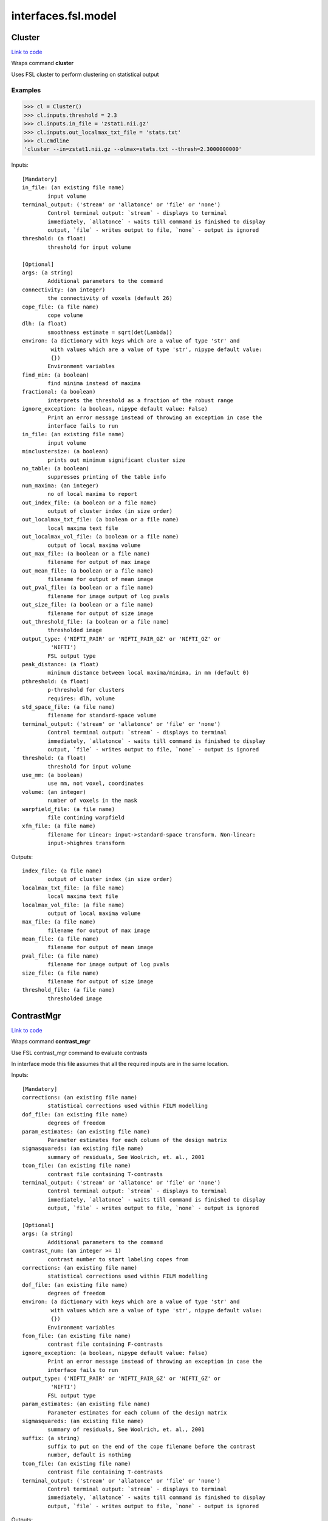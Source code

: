 .. AUTO-GENERATED FILE -- DO NOT EDIT!

interfaces.fsl.model
====================


.. _nipype.interfaces.fsl.model.Cluster:


.. index:: Cluster

Cluster
-------

`Link to code <http://github.com/nipy/nipype/tree/083918710085dcc1ce0a4427b490267bef42316a/nipype/interfaces/fsl/model.py#L1521>`__

Wraps command **cluster**

Uses FSL cluster to perform clustering on statistical output

Examples
~~~~~~~~

>>> cl = Cluster()
>>> cl.inputs.threshold = 2.3
>>> cl.inputs.in_file = 'zstat1.nii.gz'
>>> cl.inputs.out_localmax_txt_file = 'stats.txt'
>>> cl.cmdline
'cluster --in=zstat1.nii.gz --olmax=stats.txt --thresh=2.3000000000'

Inputs::

        [Mandatory]
        in_file: (an existing file name)
                input volume
        terminal_output: ('stream' or 'allatonce' or 'file' or 'none')
                Control terminal output: `stream` - displays to terminal
                immediately, `allatonce` - waits till command is finished to display
                output, `file` - writes output to file, `none` - output is ignored
        threshold: (a float)
                threshold for input volume

        [Optional]
        args: (a string)
                Additional parameters to the command
        connectivity: (an integer)
                the connectivity of voxels (default 26)
        cope_file: (a file name)
                cope volume
        dlh: (a float)
                smoothness estimate = sqrt(det(Lambda))
        environ: (a dictionary with keys which are a value of type 'str' and
                 with values which are a value of type 'str', nipype default value:
                 {})
                Environment variables
        find_min: (a boolean)
                find minima instead of maxima
        fractional: (a boolean)
                interprets the threshold as a fraction of the robust range
        ignore_exception: (a boolean, nipype default value: False)
                Print an error message instead of throwing an exception in case the
                interface fails to run
        in_file: (an existing file name)
                input volume
        minclustersize: (a boolean)
                prints out minimum significant cluster size
        no_table: (a boolean)
                suppresses printing of the table info
        num_maxima: (an integer)
                no of local maxima to report
        out_index_file: (a boolean or a file name)
                output of cluster index (in size order)
        out_localmax_txt_file: (a boolean or a file name)
                local maxima text file
        out_localmax_vol_file: (a boolean or a file name)
                output of local maxima volume
        out_max_file: (a boolean or a file name)
                filename for output of max image
        out_mean_file: (a boolean or a file name)
                filename for output of mean image
        out_pval_file: (a boolean or a file name)
                filename for image output of log pvals
        out_size_file: (a boolean or a file name)
                filename for output of size image
        out_threshold_file: (a boolean or a file name)
                thresholded image
        output_type: ('NIFTI_PAIR' or 'NIFTI_PAIR_GZ' or 'NIFTI_GZ' or
                 'NIFTI')
                FSL output type
        peak_distance: (a float)
                minimum distance between local maxima/minima, in mm (default 0)
        pthreshold: (a float)
                p-threshold for clusters
                requires: dlh, volume
        std_space_file: (a file name)
                filename for standard-space volume
        terminal_output: ('stream' or 'allatonce' or 'file' or 'none')
                Control terminal output: `stream` - displays to terminal
                immediately, `allatonce` - waits till command is finished to display
                output, `file` - writes output to file, `none` - output is ignored
        threshold: (a float)
                threshold for input volume
        use_mm: (a boolean)
                use mm, not voxel, coordinates
        volume: (an integer)
                number of voxels in the mask
        warpfield_file: (a file name)
                file contining warpfield
        xfm_file: (a file name)
                filename for Linear: input->standard-space transform. Non-linear:
                input->highres transform

Outputs::

        index_file: (a file name)
                output of cluster index (in size order)
        localmax_txt_file: (a file name)
                local maxima text file
        localmax_vol_file: (a file name)
                output of local maxima volume
        max_file: (a file name)
                filename for output of max image
        mean_file: (a file name)
                filename for output of mean image
        pval_file: (a file name)
                filename for image output of log pvals
        size_file: (a file name)
                filename for output of size image
        threshold_file: (a file name)
                thresholded image

.. _nipype.interfaces.fsl.model.ContrastMgr:


.. index:: ContrastMgr

ContrastMgr
-----------

`Link to code <http://github.com/nipy/nipype/tree/083918710085dcc1ce0a4427b490267bef42316a/nipype/interfaces/fsl/model.py#L900>`__

Wraps command **contrast_mgr**

Use FSL contrast_mgr command to evaluate contrasts

In interface mode this file assumes that all the required inputs are in the
same location.

Inputs::

        [Mandatory]
        corrections: (an existing file name)
                statistical corrections used within FILM modelling
        dof_file: (an existing file name)
                degrees of freedom
        param_estimates: (an existing file name)
                Parameter estimates for each column of the design matrix
        sigmasquareds: (an existing file name)
                summary of residuals, See Woolrich, et. al., 2001
        tcon_file: (an existing file name)
                contrast file containing T-contrasts
        terminal_output: ('stream' or 'allatonce' or 'file' or 'none')
                Control terminal output: `stream` - displays to terminal
                immediately, `allatonce` - waits till command is finished to display
                output, `file` - writes output to file, `none` - output is ignored

        [Optional]
        args: (a string)
                Additional parameters to the command
        contrast_num: (an integer >= 1)
                contrast number to start labeling copes from
        corrections: (an existing file name)
                statistical corrections used within FILM modelling
        dof_file: (an existing file name)
                degrees of freedom
        environ: (a dictionary with keys which are a value of type 'str' and
                 with values which are a value of type 'str', nipype default value:
                 {})
                Environment variables
        fcon_file: (an existing file name)
                contrast file containing F-contrasts
        ignore_exception: (a boolean, nipype default value: False)
                Print an error message instead of throwing an exception in case the
                interface fails to run
        output_type: ('NIFTI_PAIR' or 'NIFTI_PAIR_GZ' or 'NIFTI_GZ' or
                 'NIFTI')
                FSL output type
        param_estimates: (an existing file name)
                Parameter estimates for each column of the design matrix
        sigmasquareds: (an existing file name)
                summary of residuals, See Woolrich, et. al., 2001
        suffix: (a string)
                suffix to put on the end of the cope filename before the contrast
                number, default is nothing
        tcon_file: (an existing file name)
                contrast file containing T-contrasts
        terminal_output: ('stream' or 'allatonce' or 'file' or 'none')
                Control terminal output: `stream` - displays to terminal
                immediately, `allatonce` - waits till command is finished to display
                output, `file` - writes output to file, `none` - output is ignored

Outputs::

        copes: (an existing file name)
                Contrast estimates for each contrast
        fstats: (an existing file name)
                f-stat file for each contrast
        neffs: (an existing file name)
                neff file ?? for each contrast
        tstats: (an existing file name)
                t-stat file for each contrast
        varcopes: (an existing file name)
                Variance estimates for each contrast
        zfstats: (an existing file name)
                z-stat file for each F contrast
        zstats: (an existing file name)
                z-stat file for each contrast

.. _nipype.interfaces.fsl.model.FEAT:


.. index:: FEAT

FEAT
----

`Link to code <http://github.com/nipy/nipype/tree/083918710085dcc1ce0a4427b490267bef42316a/nipype/interfaces/fsl/model.py#L378>`__

Wraps command **feat**

Uses FSL feat to calculate first level stats

Inputs::

        [Mandatory]
        fsf_file: (an existing file name)
                File specifying the feat design spec file
        terminal_output: ('stream' or 'allatonce' or 'file' or 'none')
                Control terminal output: `stream` - displays to terminal
                immediately, `allatonce` - waits till command is finished to display
                output, `file` - writes output to file, `none` - output is ignored

        [Optional]
        args: (a string)
                Additional parameters to the command
        environ: (a dictionary with keys which are a value of type 'str' and
                 with values which are a value of type 'str', nipype default value:
                 {})
                Environment variables
        fsf_file: (an existing file name)
                File specifying the feat design spec file
        ignore_exception: (a boolean, nipype default value: False)
                Print an error message instead of throwing an exception in case the
                interface fails to run
        output_type: ('NIFTI_PAIR' or 'NIFTI_PAIR_GZ' or 'NIFTI_GZ' or
                 'NIFTI')
                FSL output type
        terminal_output: ('stream' or 'allatonce' or 'file' or 'none')
                Control terminal output: `stream` - displays to terminal
                immediately, `allatonce` - waits till command is finished to display
                output, `file` - writes output to file, `none` - output is ignored

Outputs::

        feat_dir: (an existing directory name)

.. _nipype.interfaces.fsl.model.FEATModel:


.. index:: FEATModel

FEATModel
---------

`Link to code <http://github.com/nipy/nipype/tree/083918710085dcc1ce0a4427b490267bef42316a/nipype/interfaces/fsl/model.py#L433>`__

Wraps command **feat_model**

Uses FSL feat_model to generate design.mat files

Inputs::

        [Mandatory]
        ev_files: (a list of items which are an existing file name)
                Event spec files generated by level1design
        fsf_file: (an existing file name)
                File specifying the feat design spec file
        terminal_output: ('stream' or 'allatonce' or 'file' or 'none')
                Control terminal output: `stream` - displays to terminal
                immediately, `allatonce` - waits till command is finished to display
                output, `file` - writes output to file, `none` - output is ignored

        [Optional]
        args: (a string)
                Additional parameters to the command
        environ: (a dictionary with keys which are a value of type 'str' and
                 with values which are a value of type 'str', nipype default value:
                 {})
                Environment variables
        ev_files: (a list of items which are an existing file name)
                Event spec files generated by level1design
        fsf_file: (an existing file name)
                File specifying the feat design spec file
        ignore_exception: (a boolean, nipype default value: False)
                Print an error message instead of throwing an exception in case the
                interface fails to run
        output_type: ('NIFTI_PAIR' or 'NIFTI_PAIR_GZ' or 'NIFTI_GZ' or
                 'NIFTI')
                FSL output type
        terminal_output: ('stream' or 'allatonce' or 'file' or 'none')
                Control terminal output: `stream` - displays to terminal
                immediately, `allatonce` - waits till command is finished to display
                output, `file` - writes output to file, `none` - output is ignored

Outputs::

        con_file: (an existing file name)
                Contrast file containing contrast vectors
        design_cov: (an existing file name)
                Graphical representation of design covariance
        design_file: (an existing file name)
                Mat file containing ascii matrix for design
        design_image: (an existing file name)
                Graphical representation of design matrix
        fcon_file: (a file name)
                Contrast file containing contrast vectors

.. _nipype.interfaces.fsl.model.FEATRegister:


.. index:: FEATRegister

FEATRegister
------------

`Link to code <http://github.com/nipy/nipype/tree/083918710085dcc1ce0a4427b490267bef42316a/nipype/interfaces/fsl/model.py#L657>`__

Register feat directories to a specific standard

Inputs::

        [Mandatory]
        feat_dirs: (an existing directory name)
                Lower level feat dirs
        reg_image: (an existing file name)
                image to register to (will be treated as standard)

        [Optional]
        feat_dirs: (an existing directory name)
                Lower level feat dirs
        ignore_exception: (a boolean, nipype default value: False)
                Print an error message instead of throwing an exception in case the
                interface fails to run
        reg_dof: (an integer, nipype default value: 12)
                registration degrees of freedom
        reg_image: (an existing file name)
                image to register to (will be treated as standard)

Outputs::

        fsf_file: (an existing file name)
                FSL feat specification file

.. _nipype.interfaces.fsl.model.FILMGLS:


.. index:: FILMGLS

FILMGLS
-------

`Link to code <http://github.com/nipy/nipype/tree/083918710085dcc1ce0a4427b490267bef42316a/nipype/interfaces/fsl/model.py#L568>`__

Wraps command **film_gls**

Use FSL film_gls command to fit a design matrix to voxel timeseries

Examples
~~~~~~~~

Initialize with no options, assigning them when calling run:

>>> from nipype.interfaces import fsl
>>> fgls = fsl.FILMGLS()
>>> res = fgls.run('in_file', 'design_file', 'thresh', rn='stats') #doctest: +SKIP

Assign options through the ``inputs`` attribute:

>>> fgls = fsl.FILMGLS()
>>> fgls.inputs.in_file = 'functional.nii'
>>> fgls.inputs.design_file = 'design.mat'
>>> fgls.inputs.threshold = 10
>>> fgls.inputs.results_dir = 'stats'
>>> res = fgls.run() #doctest: +SKIP

Specify options when creating an instance:

>>> fgls = fsl.FILMGLS(in_file='functional.nii', design_file='design.mat', threshold=10, results_dir='stats')
>>> res = fgls.run() #doctest: +SKIP

Inputs::

        [Mandatory]
        in_file: (an existing file name)
                input data file
        terminal_output: ('stream' or 'allatonce' or 'file' or 'none')
                Control terminal output: `stream` - displays to terminal
                immediately, `allatonce` - waits till command is finished to display
                output, `file` - writes output to file, `none` - output is ignored

        [Optional]
        args: (a string)
                Additional parameters to the command
        autocorr_estimate_only: (a boolean)
                perform autocorrelation estimation only
                mutually_exclusive: autocorr_estimate_only, fit_armodel,
                 tukey_window, multitaper_product, use_pava, autocorr_noestimate
        autocorr_noestimate: (a boolean)
                do not estimate autocorrs
                mutually_exclusive: autocorr_estimate_only, fit_armodel,
                 tukey_window, multitaper_product, use_pava, autocorr_noestimate
        brightness_threshold: (an integer >= 0)
                susan brightness threshold, otherwise it is estimated
        design_file: (an existing file name)
                design matrix file
        environ: (a dictionary with keys which are a value of type 'str' and
                 with values which are a value of type 'str', nipype default value:
                 {})
                Environment variables
        fit_armodel: (a boolean)
                fits autoregressive model - default is to use tukey with
                M=sqrt(numvols)
                mutually_exclusive: autocorr_estimate_only, fit_armodel,
                 tukey_window, multitaper_product, use_pava, autocorr_noestimate
        full_data: (a boolean)
                output full data
        ignore_exception: (a boolean, nipype default value: False)
                Print an error message instead of throwing an exception in case the
                interface fails to run
        in_file: (an existing file name)
                input data file
        mask_size: (an integer)
                susan mask size
        multitaper_product: (an integer)
                multitapering with slepian tapers and num is the time-bandwidth
                product
                mutually_exclusive: autocorr_estimate_only, fit_armodel,
                 tukey_window, multitaper_product, use_pava, autocorr_noestimate
        output_pwdata: (a boolean)
                output prewhitened data and average design matrix
        output_type: ('NIFTI_PAIR' or 'NIFTI_PAIR_GZ' or 'NIFTI_GZ' or
                 'NIFTI')
                FSL output type
        results_dir: (a directory name, nipype default value: results)
                directory to store results in
        smooth_autocorr: (a boolean)
                Smooth auto corr estimates
        terminal_output: ('stream' or 'allatonce' or 'file' or 'none')
                Control terminal output: `stream` - displays to terminal
                immediately, `allatonce` - waits till command is finished to display
                output, `file` - writes output to file, `none` - output is ignored
        threshold: (a floating point number >= 0.0, nipype default value:
                 0.0)
                threshold
        tukey_window: (an integer)
                tukey window size to estimate autocorr
                mutually_exclusive: autocorr_estimate_only, fit_armodel,
                 tukey_window, multitaper_product, use_pava, autocorr_noestimate
        use_pava: (a boolean)
                estimates autocorr using PAVA

Outputs::

        corrections: (an existing file name)
                statistical corrections used within FILM modelling
        dof_file: (an existing file name)
                degrees of freedom
        logfile: (an existing file name)
                FILM run logfile
        param_estimates: (an existing file name)
                Parameter estimates for each column of the design matrix
        residual4d: (an existing file name)
                Model fit residual mean-squared error for each time point
        results_dir: (an existing directory name)
                directory storing model estimation output
        sigmasquareds: (an existing file name)
                summary of residuals, See Woolrich, et. al., 2001

.. _nipype.interfaces.fsl.model.FLAMEO:


.. index:: FLAMEO

FLAMEO
------

`Link to code <http://github.com/nipy/nipype/tree/083918710085dcc1ce0a4427b490267bef42316a/nipype/interfaces/fsl/model.py#L760>`__

Wraps command **flameo**

Use FSL flameo command to perform higher level model fits

Examples
~~~~~~~~

Initialize FLAMEO with no options, assigning them when calling run:

>>> from nipype.interfaces import fsl
>>> import os
>>> flameo = fsl.FLAMEO(cope_file='cope.nii.gz',                             var_cope_file='varcope.nii.gz',                             cov_split_file='cov_split.mat',                             design_file='design.mat',                             t_con_file='design.con',                             mask_file='mask.nii',                             run_mode='fe')
>>> flameo.cmdline
'flameo --copefile=cope.nii.gz --covsplitfile=cov_split.mat --designfile=design.mat --ld=stats --maskfile=mask.nii --runmode=fe --tcontrastsfile=design.con --varcopefile=varcope.nii.gz'

Inputs::

        [Mandatory]
        cope_file: (an existing file name)
                cope regressor data file
        cov_split_file: (an existing file name)
                ascii matrix specifying the groups the covariance is split into
        design_file: (an existing file name)
                design matrix file
        mask_file: (an existing file name)
                mask file
        run_mode: ('fe' or 'ols' or 'flame1' or 'flame12')
                inference to perform
        t_con_file: (an existing file name)
                ascii matrix specifying t-contrasts
        terminal_output: ('stream' or 'allatonce' or 'file' or 'none')
                Control terminal output: `stream` - displays to terminal
                immediately, `allatonce` - waits till command is finished to display
                output, `file` - writes output to file, `none` - output is ignored

        [Optional]
        args: (a string)
                Additional parameters to the command
        burnin: (an integer)
                number of jumps at start of mcmc to be discarded
        cope_file: (an existing file name)
                cope regressor data file
        cov_split_file: (an existing file name)
                ascii matrix specifying the groups the covariance is split into
        design_file: (an existing file name)
                design matrix file
        dof_var_cope_file: (an existing file name)
                dof data file for varcope data
        environ: (a dictionary with keys which are a value of type 'str' and
                 with values which are a value of type 'str', nipype default value:
                 {})
                Environment variables
        f_con_file: (an existing file name)
                ascii matrix specifying f-contrasts
        fix_mean: (a boolean)
                fix mean for tfit
        ignore_exception: (a boolean, nipype default value: False)
                Print an error message instead of throwing an exception in case the
                interface fails to run
        infer_outliers: (a boolean)
                infer outliers - not for fe
        log_dir: (a directory name, nipype default value: stats)
        mask_file: (an existing file name)
                mask file
        n_jumps: (an integer)
                number of jumps made by mcmc
        no_pe_outputs: (a boolean)
                do not output pe files
        outlier_iter: (an integer)
                Number of max iterations to use when inferring outliers. Default is
                12.
        output_type: ('NIFTI_PAIR' or 'NIFTI_PAIR_GZ' or 'NIFTI_GZ' or
                 'NIFTI')
                FSL output type
        run_mode: ('fe' or 'ols' or 'flame1' or 'flame12')
                inference to perform
        sample_every: (an integer)
                number of jumps for each sample
        sigma_dofs: (an integer)
                sigma (in mm) to use for Gaussian smoothing the DOFs in FLAME 2.
                Default is 1mm, -1 indicates no smoothing
        t_con_file: (an existing file name)
                ascii matrix specifying t-contrasts
        terminal_output: ('stream' or 'allatonce' or 'file' or 'none')
                Control terminal output: `stream` - displays to terminal
                immediately, `allatonce` - waits till command is finished to display
                output, `file` - writes output to file, `none` - output is ignored
        var_cope_file: (an existing file name)
                varcope weightings data file

Outputs::

        copes: (an existing file name)
                Contrast estimates for each contrast
        fstats: (an existing file name)
                f-stat file for each contrast
        mrefvars: (an existing file name)
                mean random effect variances for each contrast
        pes: (an existing file name)
                Parameter estimates for each column of the design matrix for each
                voxel
        res4d: (an existing file name)
                Model fit residual mean-squared error for each time point
        stats_dir: (a directory name)
                directory storing model estimation output
        tdof: (an existing file name)
                temporal dof file for each contrast
        tstats: (an existing file name)
                t-stat file for each contrast
        var_copes: (an existing file name)
                Variance estimates for each contrast
        weights: (an existing file name)
                weights file for each contrast
        zfstats: (an existing file name)
                z stat file for each f contrast
        zstats: (an existing file name)
                z-stat file for each contrast

.. _nipype.interfaces.fsl.model.GLM:


.. index:: GLM

GLM
---

`Link to code <http://github.com/nipy/nipype/tree/083918710085dcc1ce0a4427b490267bef42316a/nipype/interfaces/fsl/model.py#L1796>`__

Wraps command **fsl_glm**

FSL GLM:

Example
~~~~~~~
>>> import nipype.interfaces.fsl as fsl
>>> glm = fsl.GLM(in_file='functional.nii', design='maps.nii', output_type='NIFTI')
>>> glm.cmdline
'fsl_glm -i functional.nii -d maps.nii -o functional_glm.nii'

Inputs::

        [Mandatory]
        design: (an existing file name)
                file name of the GLM design matrix (text time courses for temporal
                regression or an image file for spatial regression)
        in_file: (an existing file name)
                input file name (text matrix or 3D/4D image file)
        terminal_output: ('stream' or 'allatonce' or 'file' or 'none')
                Control terminal output: `stream` - displays to terminal
                immediately, `allatonce` - waits till command is finished to display
                output, `file` - writes output to file, `none` - output is ignored

        [Optional]
        args: (a string)
                Additional parameters to the command
        contrasts: (an existing file name)
                matrix of t-statics contrasts
        dat_norm: (a boolean)
                switch on normalization of the data time series to unit std
                deviation
        demean: (a boolean)
                switch on demeaining of design and data
        des_norm: (a boolean)
                switch on normalization of the design matrix columns to unit std
                deviation
        design: (an existing file name)
                file name of the GLM design matrix (text time courses for temporal
                regression or an image file for spatial regression)
        dof: (an integer)
                set degrees of freedom explicitly
        environ: (a dictionary with keys which are a value of type 'str' and
                 with values which are a value of type 'str', nipype default value:
                 {})
                Environment variables
        ignore_exception: (a boolean, nipype default value: False)
                Print an error message instead of throwing an exception in case the
                interface fails to run
        in_file: (an existing file name)
                input file name (text matrix or 3D/4D image file)
        mask: (an existing file name)
                mask image file name if input is image
        out_cope: (a file name)
                output file name for COPE (either as txt or image
        out_data_name: (a file name)
                output file name for pre-processed data
        out_f_name: (a file name)
                output file name for F-value of full model fit
        out_file: (a file name)
                filename for GLM parameter estimates (GLM betas)
        out_p_name: (a file name)
                output file name for p-values of Z-stats (either as text file or
                image)
        out_pf_name: (a file name)
                output file name for p-value for full model fit
        out_res_name: (a file name)
                output file name for residuals
        out_sigsq_name: (a file name)
                output file name for residual noise variance sigma-square
        out_t_name: (a file name)
                output file name for t-stats (either as txt or image
        out_varcb_name: (a file name)
                output file name for variance of COPEs
        out_vnscales_name: (a file name)
                output file name for scaling factors for variance normalisation
        out_z_name: (a file name)
                output file name for Z-stats (either as txt or image
        output_type: ('NIFTI_PAIR' or 'NIFTI_PAIR_GZ' or 'NIFTI_GZ' or
                 'NIFTI')
                FSL output type
        terminal_output: ('stream' or 'allatonce' or 'file' or 'none')
                Control terminal output: `stream` - displays to terminal
                immediately, `allatonce` - waits till command is finished to display
                output, `file` - writes output to file, `none` - output is ignored
        var_norm: (a boolean)
                perform MELODIC variance-normalisation on data

Outputs::

        out_cope: (an existing file name)
                output file name for COPEs (either as text file or image)
        out_data: (an existing file name)
                output file for preprocessed data
        out_f: (an existing file name)
                output file name for F-value of full model fit
        out_file: (an existing file name)
                file name of GLM parameters (if generated)
        out_p: (an existing file name)
                output file name for p-values of Z-stats (either as text file or
                image)
        out_pf: (an existing file name)
                output file name for p-value for full model fit
        out_res: (an existing file name)
                output file name for residuals
        out_sigsq: (an existing file name)
                output file name for residual noise variance sigma-square
        out_t: (an existing file name)
                output file name for t-stats (either as text file or image)
        out_varcb: (an existing file name)
                output file name for variance of COPEs
        out_vnscales: (an existing file name)
                output file name for scaling factors for variance normalisation
        out_z: (an existing file name)
                output file name for COPEs (either as text file or image)

.. _nipype.interfaces.fsl.model.L2Model:


.. index:: L2Model

L2Model
-------

`Link to code <http://github.com/nipy/nipype/tree/083918710085dcc1ce0a4427b490267bef42316a/nipype/interfaces/fsl/model.py#L1007>`__

Generate subject specific second level model

Examples
~~~~~~~~

>>> from nipype.interfaces.fsl import L2Model
>>> model = L2Model(num_copes=3) # 3 sessions

Inputs::

        [Mandatory]
        num_copes: (an integer >= 1)
                number of copes to be combined

        [Optional]
        ignore_exception: (a boolean, nipype default value: False)
                Print an error message instead of throwing an exception in case the
                interface fails to run
        num_copes: (an integer >= 1)
                number of copes to be combined

Outputs::

        design_con: (an existing file name)
                design contrast file
        design_grp: (an existing file name)
                design group file
        design_mat: (an existing file name)
                design matrix file

.. _nipype.interfaces.fsl.model.Level1Design:


.. index:: Level1Design

Level1Design
------------

`Link to code <http://github.com/nipy/nipype/tree/083918710085dcc1ce0a4427b490267bef42316a/nipype/interfaces/fsl/model.py#L98>`__

Generate FEAT specific files

Examples
~~~~~~~~

>>> level1design = Level1Design()
>>> level1design.inputs.interscan_interval = 2.5
>>> level1design.inputs.bases = {'dgamma':{'derivs': False}}
>>> level1design.inputs.session_info = 'session_info.npz'
>>> level1design.run() # doctest: +SKIP

Inputs::

        [Mandatory]
        bases: (a dictionary with keys which are 'dgamma' and with values
                 which are a dictionary with keys which are 'derivs' and with values
                 which are a boolean or a dictionary with keys which are 'gamma' and
                 with values which are a dictionary with keys which are 'derivs' and
                 with values which are a boolean or a dictionary with keys which are
                 'none' and with values which are None)
                name of basis function and options e.g., {'dgamma': {'derivs':
                True}}
        interscan_interval: (a float)
                Interscan interval (in secs)
        model_serial_correlations: (a boolean)
                Option to model serial correlations using an autoregressive
                estimator (order 1). Setting this option is only useful in the
                context of the fsf file. If you set this to False, you need to
                repeat this option for FILMGLS by setting autocorr_noestimate to
                True
        session_info
                Session specific information generated by ``modelgen.SpecifyModel``

        [Optional]
        bases: (a dictionary with keys which are 'dgamma' and with values
                 which are a dictionary with keys which are 'derivs' and with values
                 which are a boolean or a dictionary with keys which are 'gamma' and
                 with values which are a dictionary with keys which are 'derivs' and
                 with values which are a boolean or a dictionary with keys which are
                 'none' and with values which are None)
                name of basis function and options e.g., {'dgamma': {'derivs':
                True}}
        contrasts: (a list of items which are a tuple of the form: (a string,
                 'T', a list of items which are a string, a list of items which are
                 a float) or a tuple of the form: (a string, 'T', a list of items
                 which are a string, a list of items which are a float, a list of
                 items which are a float) or a tuple of the form: (a string, 'F', a
                 list of items which are a tuple of the form: (a string, 'T', a list
                 of items which are a string, a list of items which are a float) or
                 a tuple of the form: (a string, 'T', a list of items which are a
                 string, a list of items which are a float, a list of items which
                 are a float)))
                List of contrasts with each contrast being a list of the form -
                [('name', 'stat', [condition list], [weight list], [session list])].
                if session list is None or not provided, all sessions are used. For
                F contrasts, the condition list should contain previously defined
                T-contrasts.
        ignore_exception: (a boolean, nipype default value: False)
                Print an error message instead of throwing an exception in case the
                interface fails to run
        interscan_interval: (a float)
                Interscan interval (in secs)
        model_serial_correlations: (a boolean)
                Option to model serial correlations using an autoregressive
                estimator (order 1). Setting this option is only useful in the
                context of the fsf file. If you set this to False, you need to
                repeat this option for FILMGLS by setting autocorr_noestimate to
                True
        session_info
                Session specific information generated by ``modelgen.SpecifyModel``

Outputs::

        ev_files: (a list of items which are an existing file name)
                condition information files
        fsf_files: (an existing file name)
                FSL feat specification files

.. _nipype.interfaces.fsl.model.MELODIC:


.. index:: MELODIC

MELODIC
-------

`Link to code <http://github.com/nipy/nipype/tree/083918710085dcc1ce0a4427b490267bef42316a/nipype/interfaces/fsl/model.py#L1359>`__

Wraps command **melodic**

Multivariate Exploratory Linear Optimised Decomposition into Independent Components

Examples
~~~~~~~~

>>> melodic_setup = MELODIC()
>>> melodic_setup.inputs.approach = 'tica'
>>> melodic_setup.inputs.in_files = ['functional.nii', 'functional2.nii', 'functional3.nii']
>>> melodic_setup.inputs.no_bet = True
>>> melodic_setup.inputs.bg_threshold = 10
>>> melodic_setup.inputs.tr_sec = 1.5
>>> melodic_setup.inputs.mm_thresh = 0.5
>>> melodic_setup.inputs.out_stats = True
>>> melodic_setup.inputs.t_des = 'timeDesign.mat'
>>> melodic_setup.inputs.t_con = 'timeDesign.con'
>>> melodic_setup.inputs.s_des = 'subjectDesign.mat'
>>> melodic_setup.inputs.s_con = 'subjectDesign.con'
>>> melodic_setup.inputs.out_dir = 'groupICA.out'
>>> melodic_setup.run() # doctest: +SKIP

Inputs::

        [Mandatory]
        in_files: (an existing file name)
                input file names (either single file name or a list)
        terminal_output: ('stream' or 'allatonce' or 'file' or 'none')
                Control terminal output: `stream` - displays to terminal
                immediately, `allatonce` - waits till command is finished to display
                output, `file` - writes output to file, `none` - output is ignored

        [Optional]
        ICs: (an existing file name)
                filename of the IC components file for mixture modelling
        approach: (a string)
                approach for decomposition, 2D: defl, symm (default), 3D: tica
                (default), concat
        args: (a string)
                Additional parameters to the command
        bg_image: (an existing file name)
                specify background image for report (default: mean image)
        bg_threshold: (a float)
                brain/non-brain threshold used to mask non-brain voxels, as a
                percentage (only if --nobet selected)
        cov_weight: (a float)
                voxel-wise weights for the covariance matrix (e.g. segmentation
                information)
        dim: (an integer)
                dimensionality reduction into #num dimensions(default: automatic
                estimation)
        dim_est: (a string)
                use specific dim. estimation technique: lap, bic, mdl, aic, mean
                (default: lap)
        environ: (a dictionary with keys which are a value of type 'str' and
                 with values which are a value of type 'str', nipype default value:
                 {})
                Environment variables
        epsilon: (a float)
                minimum error change
        epsilonS: (a float)
                minimum error change for rank-1 approximation in TICA
        ignore_exception: (a boolean, nipype default value: False)
                Print an error message instead of throwing an exception in case the
                interface fails to run
        in_files: (an existing file name)
                input file names (either single file name or a list)
        log_power: (a boolean)
                calculate log of power for frequency spectrum
        mask: (an existing file name)
                file name of mask for thresholding
        max_restart: (an integer)
                maximum number of restarts
        maxit: (an integer)
                maximum number of iterations before restart
        mix: (an existing file name)
                mixing matrix for mixture modelling / filtering
        mm_thresh: (a float)
                threshold for Mixture Model based inference
        no_bet: (a boolean)
                switch off BET
        no_mask: (a boolean)
                switch off masking
        no_mm: (a boolean)
                switch off mixture modelling on IC maps
        non_linearity: (a string)
                nonlinearity: gauss, tanh, pow3, pow4
        num_ICs: (an integer)
                number of IC's to extract (for deflation approach)
        out_all: (a boolean)
                output everything
        out_dir: (a directory name)
                output directory name
        out_mean: (a boolean)
                output mean volume
        out_orig: (a boolean)
                output the original ICs
        out_pca: (a boolean)
                output PCA results
        out_stats: (a boolean)
                output thresholded maps and probability maps
        out_unmix: (a boolean)
                output unmixing matrix
        out_white: (a boolean)
                output whitening/dewhitening matrices
        output_type: ('NIFTI_PAIR' or 'NIFTI_PAIR_GZ' or 'NIFTI_GZ' or
                 'NIFTI')
                FSL output type
        pbsc: (a boolean)
                switch off conversion to percent BOLD signal change
        rem_cmp: (a list of items which are an integer)
                component numbers to remove
        remove_deriv: (a boolean)
                removes every second entry in paradigm file (EV derivatives)
        report: (a boolean)
                generate Melodic web report
        report_maps: (a string)
                control string for spatial map images (see slicer)
        s_con: (an existing file name)
                t-contrast matrix across subject-domain
        s_des: (an existing file name)
                design matrix across subject-domain
        sep_vn: (a boolean)
                switch off joined variance normalization
        sep_whiten: (a boolean)
                switch on separate whitening
        smode: (an existing file name)
                matrix of session modes for report generation
        t_con: (an existing file name)
                t-contrast matrix across time-domain
        t_des: (an existing file name)
                design matrix across time-domain
        terminal_output: ('stream' or 'allatonce' or 'file' or 'none')
                Control terminal output: `stream` - displays to terminal
                immediately, `allatonce` - waits till command is finished to display
                output, `file` - writes output to file, `none` - output is ignored
        tr_sec: (a float)
                TR in seconds
        update_mask: (a boolean)
                switch off mask updating
        var_norm: (a boolean)
                switch off variance normalization

Outputs::

        out_dir: (an existing directory name)
        report_dir: (an existing directory name)

.. _nipype.interfaces.fsl.model.MultipleRegressDesign:


.. index:: MultipleRegressDesign

MultipleRegressDesign
---------------------

`Link to code <http://github.com/nipy/nipype/tree/083918710085dcc1ce0a4427b490267bef42316a/nipype/interfaces/fsl/model.py#L1106>`__

Generate multiple regression design

.. note::
  FSL does not demean columns for higher level analysis.

Please see `FSL documentation <http://www.fmrib.ox.ac.uk/fsl/feat5/detail.html#higher>`_
for more details on model specification for higher level analysis.

Examples
~~~~~~~~

>>> from nipype.interfaces.fsl import MultipleRegressDesign
>>> model = MultipleRegressDesign()
>>> model.inputs.contrasts = [['group mean', 'T',['reg1'],[1]]]
>>> model.inputs.regressors = dict(reg1=[1, 1, 1], reg2=[2.,-4, 3])
>>> model.run() # doctest: +SKIP

Inputs::

        [Mandatory]
        contrasts: (a list of items which are a tuple of the form: (a string,
                 'T', a list of items which are a string, a list of items which are
                 a float) or a tuple of the form: (a string, 'F', a list of items
                 which are a tuple of the form: (a string, 'T', a list of items
                 which are a string, a list of items which are a float)))
                List of contrasts with each contrast being a list of the form -
                [('name', 'stat', [condition list], [weight list])]. if session list
                is None or not provided, all sessions are used. For F contrasts, the
                condition list should contain previously defined T-contrasts without
                any weight list.
        regressors: (a dictionary with keys which are a string and with
                 values which are a list of items which are a float)
                dictionary containing named lists of regressors

        [Optional]
        contrasts: (a list of items which are a tuple of the form: (a string,
                 'T', a list of items which are a string, a list of items which are
                 a float) or a tuple of the form: (a string, 'F', a list of items
                 which are a tuple of the form: (a string, 'T', a list of items
                 which are a string, a list of items which are a float)))
                List of contrasts with each contrast being a list of the form -
                [('name', 'stat', [condition list], [weight list])]. if session list
                is None or not provided, all sessions are used. For F contrasts, the
                condition list should contain previously defined T-contrasts without
                any weight list.
        groups: (a list of items which are an integer)
                list of group identifiers (defaults to single group)
        ignore_exception: (a boolean, nipype default value: False)
                Print an error message instead of throwing an exception in case the
                interface fails to run
        regressors: (a dictionary with keys which are a string and with
                 values which are a list of items which are a float)
                dictionary containing named lists of regressors

Outputs::

        design_con: (an existing file name)
                design t-contrast file
        design_fts: (an existing file name)
                design f-contrast file
        design_grp: (an existing file name)
                design group file
        design_mat: (an existing file name)
                design matrix file

.. _nipype.interfaces.fsl.model.Randomise:


.. index:: Randomise

Randomise
---------

`Link to code <http://github.com/nipy/nipype/tree/083918710085dcc1ce0a4427b490267bef42316a/nipype/interfaces/fsl/model.py#L1655>`__

Wraps command **randomise**

XXX UNSTABLE DO NOT USE

FSL Randomise: feeds the 4D projected FA data into GLM
modelling and thresholding
in order to find voxels which correlate with your model

Example
~~~~~~~
>>> import nipype.interfaces.fsl as fsl
>>> rand = fsl.Randomise(in_file='allFA.nii', mask = 'mask.nii', tcon='design.con', design_mat='design.mat')
>>> rand.cmdline
'randomise -i allFA.nii -o "tbss_" -d design.mat -t design.con -m mask.nii'

Inputs::

        [Mandatory]
        in_file: (an existing file name)
                4D input file
        terminal_output: ('stream' or 'allatonce' or 'file' or 'none')
                Control terminal output: `stream` - displays to terminal
                immediately, `allatonce` - waits till command is finished to display
                output, `file` - writes output to file, `none` - output is ignored

        [Optional]
        args: (a string)
                Additional parameters to the command
        base_name: (a string, nipype default value: tbss_)
                the rootname that all generated files will have
        c_thresh: (a float)
                carry out cluster-based thresholding
        cm_thresh: (a float)
                carry out cluster-mass-based thresholding
        demean: (a boolean)
                demean data temporally before model fitting
        design_mat: (an existing file name)
                design matrix file
        environ: (a dictionary with keys which are a value of type 'str' and
                 with values which are a value of type 'str', nipype default value:
                 {})
                Environment variables
        f_c_thresh: (a float)
                carry out f cluster thresholding
        f_cm_thresh: (a float)
                carry out f cluster-mass thresholding
        f_only: (a boolean)
                calculate f-statistics only
        fcon: (an existing file name)
                f contrasts file
        ignore_exception: (a boolean, nipype default value: False)
                Print an error message instead of throwing an exception in case the
                interface fails to run
        in_file: (an existing file name)
                4D input file
        mask: (an existing file name)
                mask image
        num_perm: (an integer)
                number of permutations (default 5000, set to 0 for exhaustive)
        one_sample_group_mean: (a boolean)
                perform 1-sample group-mean test instead of generic permutation test
        output_type: ('NIFTI_PAIR' or 'NIFTI_PAIR_GZ' or 'NIFTI_GZ' or
                 'NIFTI')
                FSL output type
        p_vec_n_dist_files: (a boolean)
                output permutation vector and null distribution text files
        raw_stats_imgs: (a boolean)
                output raw ( unpermuted ) statistic images
        seed: (an integer)
                specific integer seed for random number generator
        show_info_parallel_mode: (a boolean)
                print out information required for parallel mode and exit
        show_total_perms: (a boolean)
                print out how many unique permutations would be generated and exit
        tcon: (an existing file name)
                t contrasts file
        terminal_output: ('stream' or 'allatonce' or 'file' or 'none')
                Control terminal output: `stream` - displays to terminal
                immediately, `allatonce` - waits till command is finished to display
                output, `file` - writes output to file, `none` - output is ignored
        tfce: (a boolean)
                carry out Threshold-Free Cluster Enhancement
        tfce2D: (a boolean)
                carry out Threshold-Free Cluster Enhancement with 2D optimisation
        tfce_C: (a float)
                TFCE connectivity (6 or 26; default=6)
        tfce_E: (a float)
                TFCE extent parameter (default=0.5)
        tfce_H: (a float)
                TFCE height parameter (default=2)
        var_smooth: (an integer)
                use variance smoothing (std is in mm)
        vox_p_values: (a boolean)
                output voxelwise (corrected and uncorrected) p-value images
        x_block_labels: (an existing file name)
                exchangeability block labels file

Outputs::

        f_corrected_p_files: (a list of items which are an existing file
                 name)
                f contrast FWE (Family-wise error) corrected p values files
        f_p_files: (a list of items which are an existing file name)
                f contrast uncorrected p values files
        fstat_files: (a list of items which are an existing file name)
                f contrast raw statistic
        t_corrected_p_files: (a list of items which are an existing file
                 name)
                t contrast FWE (Family-wise error) corrected p values files
        t_p_files: (a list of items which are an existing file name)
                f contrast uncorrected p values files
        tstat_files: (a list of items which are an existing file name)
                t contrast raw statistic

.. _nipype.interfaces.fsl.model.SMM:


.. index:: SMM

SMM
---

`Link to code <http://github.com/nipy/nipype/tree/083918710085dcc1ce0a4427b490267bef42316a/nipype/interfaces/fsl/model.py#L1249>`__

Wraps command **mm --ld=logdir**

Spatial Mixture Modelling. For more detail on the spatial mixture modelling see
Mixture Models with Adaptive Spatial Regularisation for Segmentation with an Application to FMRI Data;
Woolrich, M., Behrens, T., Beckmann, C., and Smith, S.; IEEE Trans. Medical Imaging, 24(1):1-11, 2005.

Inputs::

        [Mandatory]
        mask: (an existing file name)
                mask file
        spatial_data_file: (an existing file name)
                statistics spatial map
        terminal_output: ('stream' or 'allatonce' or 'file' or 'none')
                Control terminal output: `stream` - displays to terminal
                immediately, `allatonce` - waits till command is finished to display
                output, `file` - writes output to file, `none` - output is ignored

        [Optional]
        args: (a string)
                Additional parameters to the command
        environ: (a dictionary with keys which are a value of type 'str' and
                 with values which are a value of type 'str', nipype default value:
                 {})
                Environment variables
        ignore_exception: (a boolean, nipype default value: False)
                Print an error message instead of throwing an exception in case the
                interface fails to run
        mask: (an existing file name)
                mask file
        no_deactivation_class: (a boolean)
                enforces no deactivation class
        output_type: ('NIFTI_PAIR' or 'NIFTI_PAIR_GZ' or 'NIFTI_GZ' or
                 'NIFTI')
                FSL output type
        spatial_data_file: (an existing file name)
                statistics spatial map
        terminal_output: ('stream' or 'allatonce' or 'file' or 'none')
                Control terminal output: `stream` - displays to terminal
                immediately, `allatonce` - waits till command is finished to display
                output, `file` - writes output to file, `none` - output is ignored

Outputs::

        activation_p_map: (an existing file name)
        deactivation_p_map: (an existing file name)
        null_p_map: (an existing file name)

.. _nipype.interfaces.fsl.model.SmoothEstimate:


.. index:: SmoothEstimate

SmoothEstimate
--------------

`Link to code <http://github.com/nipy/nipype/tree/083918710085dcc1ce0a4427b490267bef42316a/nipype/interfaces/fsl/model.py#L1422>`__

Wraps command **smoothest**

Estimates the smoothness of an image

Examples
~~~~~~~~

>>> est = SmoothEstimate()
>>> est.inputs.zstat_file = 'zstat1.nii.gz'
>>> est.inputs.mask_file = 'mask.nii'
>>> est.cmdline
'smoothest --mask=mask.nii --zstat=zstat1.nii.gz'

Inputs::

        [Mandatory]
        dof: (an integer)
                number of degrees of freedom
                mutually_exclusive: zstat_file
        mask_file: (an existing file name)
                brain mask volume
        terminal_output: ('stream' or 'allatonce' or 'file' or 'none')
                Control terminal output: `stream` - displays to terminal
                immediately, `allatonce` - waits till command is finished to display
                output, `file` - writes output to file, `none` - output is ignored

        [Optional]
        args: (a string)
                Additional parameters to the command
        dof: (an integer)
                number of degrees of freedom
                mutually_exclusive: zstat_file
        environ: (a dictionary with keys which are a value of type 'str' and
                 with values which are a value of type 'str', nipype default value:
                 {})
                Environment variables
        ignore_exception: (a boolean, nipype default value: False)
                Print an error message instead of throwing an exception in case the
                interface fails to run
        mask_file: (an existing file name)
                brain mask volume
        output_type: ('NIFTI_PAIR' or 'NIFTI_PAIR_GZ' or 'NIFTI_GZ' or
                 'NIFTI')
                FSL output type
        residual_fit_file: (an existing file name)
                residual-fit image file
                requires: dof
        terminal_output: ('stream' or 'allatonce' or 'file' or 'none')
                Control terminal output: `stream` - displays to terminal
                immediately, `allatonce` - waits till command is finished to display
                output, `file` - writes output to file, `none` - output is ignored
        zstat_file: (an existing file name)
                zstat image file
                mutually_exclusive: dof

Outputs::

        dlh: (a float)
                smoothness estimate sqrt(det(Lambda))
        resels: (a float)
                number of resels
        volume: (an integer)
                number of voxels in mask
